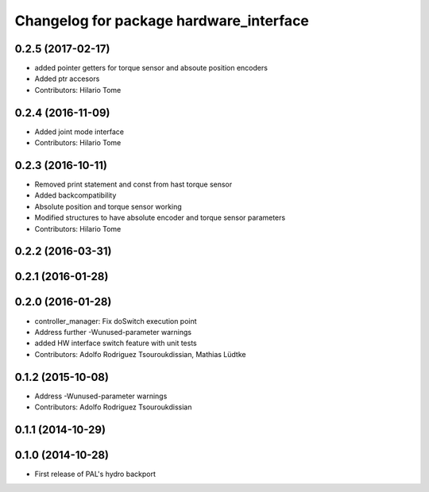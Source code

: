 ^^^^^^^^^^^^^^^^^^^^^^^^^^^^^^^^^^^^^^^^
Changelog for package hardware_interface
^^^^^^^^^^^^^^^^^^^^^^^^^^^^^^^^^^^^^^^^

0.2.5 (2017-02-17)
------------------
* added pointer getters for torque sensor and absoute position encoders
* Added ptr accesors
* Contributors: Hilario Tome

0.2.4 (2016-11-09)
------------------
* Added joint mode interface
* Contributors: Hilario Tome

0.2.3 (2016-10-11)
------------------
* Removed print statement and const from hast torque sensor
* Added backcompatibility
* Absolute position and torque sensor working
* Modified structures to have absolute encoder and torque sensor parameters
* Contributors: Hilario Tome

0.2.2 (2016-03-31)
------------------

0.2.1 (2016-01-28)
------------------

0.2.0 (2016-01-28)
------------------
* controller_manager: Fix doSwitch execution point
* Address further -Wunused-parameter warnings
* added HW interface switch feature with unit tests
* Contributors: Adolfo Rodriguez Tsouroukdissian, Mathias Lüdtke

0.1.2 (2015-10-08)
------------------
* Address -Wunused-parameter warnings
* Contributors: Adolfo Rodriguez Tsouroukdissian

0.1.1 (2014-10-29)
------------------

0.1.0 (2014-10-28)
------------------
* First release of PAL's hydro backport
